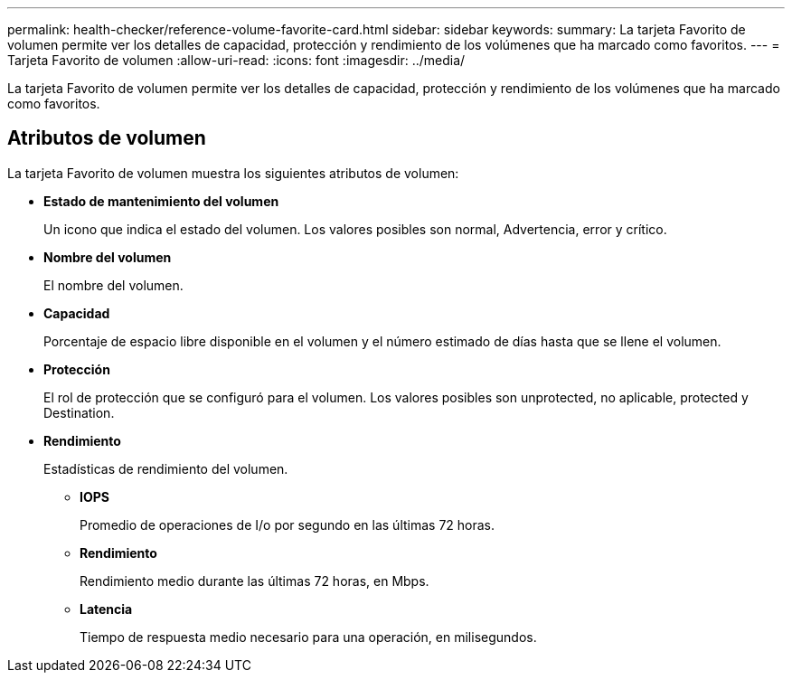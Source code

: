 ---
permalink: health-checker/reference-volume-favorite-card.html 
sidebar: sidebar 
keywords:  
summary: La tarjeta Favorito de volumen permite ver los detalles de capacidad, protección y rendimiento de los volúmenes que ha marcado como favoritos. 
---
= Tarjeta Favorito de volumen
:allow-uri-read: 
:icons: font
:imagesdir: ../media/


[role="lead"]
La tarjeta Favorito de volumen permite ver los detalles de capacidad, protección y rendimiento de los volúmenes que ha marcado como favoritos.



== Atributos de volumen

La tarjeta Favorito de volumen muestra los siguientes atributos de volumen:

* *Estado de mantenimiento del volumen*
+
Un icono que indica el estado del volumen. Los valores posibles son normal, Advertencia, error y crítico.

* *Nombre del volumen*
+
El nombre del volumen.

* *Capacidad*
+
Porcentaje de espacio libre disponible en el volumen y el número estimado de días hasta que se llene el volumen.

* *Protección*
+
El rol de protección que se configuró para el volumen. Los valores posibles son unprotected, no aplicable, protected y Destination.

* *Rendimiento*
+
Estadísticas de rendimiento del volumen.

+
** *IOPS*
+
Promedio de operaciones de I/o por segundo en las últimas 72 horas.

** *Rendimiento*
+
Rendimiento medio durante las últimas 72 horas, en Mbps.

** *Latencia*
+
Tiempo de respuesta medio necesario para una operación, en milisegundos.




